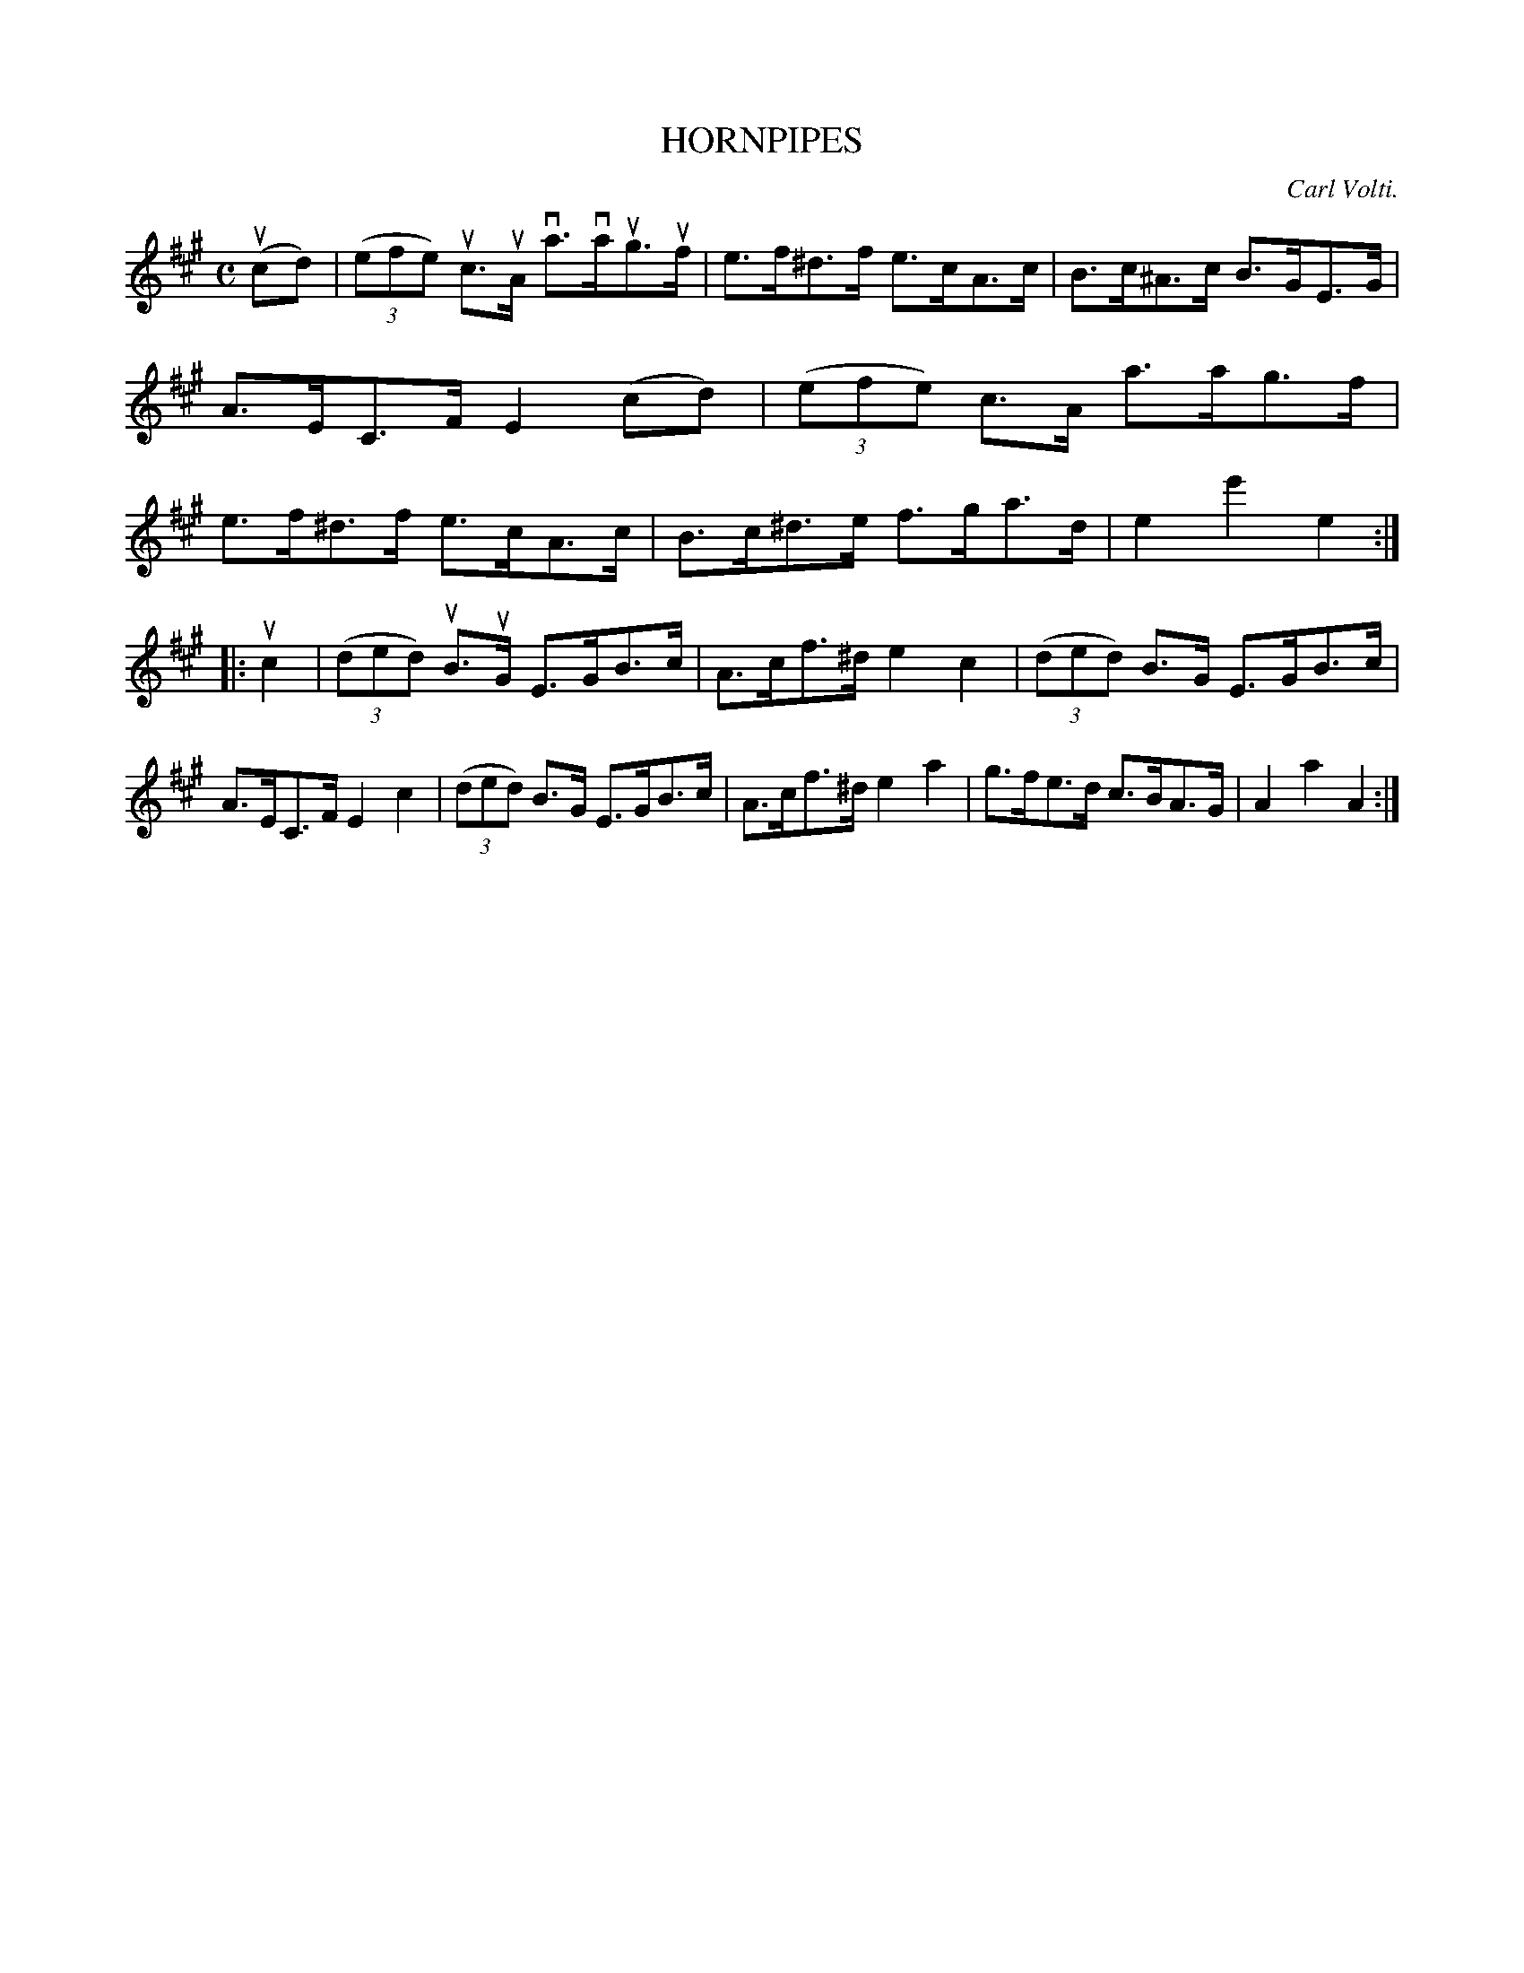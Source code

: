 X: 2340
T: HORNPIPES
C: Carl Volti.
%R: hornpipe, reel
B: James Kerr "Merry Melodies" v.2 p.38 #340
Z: 2016 John Chambers <jc:trillian.mit.edu>
M: C
L: 1/8
K: A
(ucd) |\
(3(efe) uc>uA va>vaug>uf | e>f^d>f e>cA>c |\
B>c^A>c B>GE>G | A>EC>F E2 (cd) |\
(3(efe) c>A a>ag>f | e>f^d>f e>cA>c |\
B>c^d>e f>ga>d | e2e'2e2 :|
|: uc2 |\
(3(ded) uB>uG E>GB>c | A>cf>^d e2c2 |\
(3(ded) B>G E>GB>c | A>EC>F E2c2 |\
(3(ded) B>G E>GB>c | A>cf>^d e2a2 |\
g>fe>d c>BA>G | A2a2A2 :|

